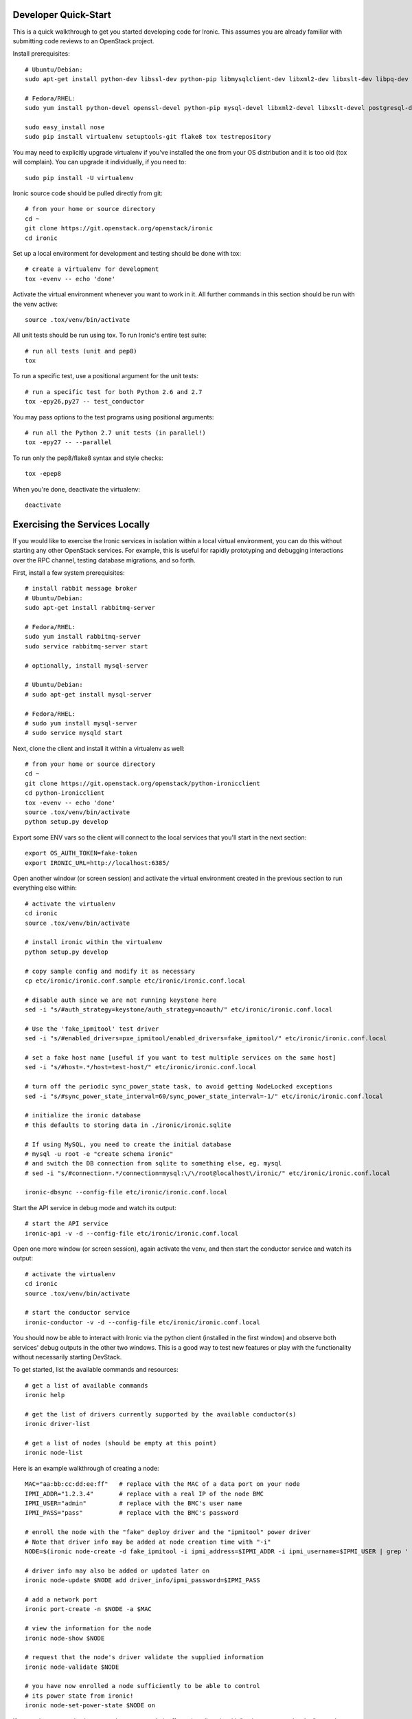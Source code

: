 .. _dev-quickstart:

=====================
Developer Quick-Start
=====================

This is a quick walkthrough to get you started developing code for Ironic.
This assumes you are already familiar with submitting code reviews to
an OpenStack project.

.. seealso::

    https://wiki.openstack.org/wiki/GerritWorkflow

Install prerequisites::

    # Ubuntu/Debian:
    sudo apt-get install python-dev libssl-dev python-pip libmysqlclient-dev libxml2-dev libxslt-dev libpq-dev git git-review libffi-dev

    # Fedora/RHEL:
    sudo yum install python-devel openssl-devel python-pip mysql-devel libxml2-devel libxslt-devel postgresql-devel git git-review libffi-devel

    sudo easy_install nose
    sudo pip install virtualenv setuptools-git flake8 tox testrepository

You may need to explicitly upgrade virtualenv if you've installed the one
from your OS distribution and it is too old (tox will complain). You can
upgrade it individually, if you need to::

    sudo pip install -U virtualenv

Ironic source code should be pulled directly from git::

    # from your home or source directory
    cd ~
    git clone https://git.openstack.org/openstack/ironic
    cd ironic

Set up a local environment for development and testing should be done with tox::

    # create a virtualenv for development
    tox -evenv -- echo 'done'

Activate the virtual environment whenever you want to work in it.
All further commands in this section should be run with the venv active::

    source .tox/venv/bin/activate

All unit tests should be run using tox. To run Ironic's entire test suite::

    # run all tests (unit and pep8)
    tox

To run a specific test, use a positional argument for the unit tests::

    # run a specific test for both Python 2.6 and 2.7
    tox -epy26,py27 -- test_conductor

You may pass options to the test programs using positional arguments::

    # run all the Python 2.7 unit tests (in parallel!)
    tox -epy27 -- --parallel

To run only the pep8/flake8 syntax and style checks::

    tox -epep8

When you're done, deactivate the virtualenv::

    deactivate

===============================
Exercising the Services Locally
===============================

If you would like to exercise the Ironic services in isolation within a local
virtual environment, you can do this without starting any other OpenStack
services. For example, this is useful for rapidly prototyping and debugging
interactions over the RPC channel, testing database migrations, and so forth.

First, install a few system prerequisites::

    # install rabbit message broker
    # Ubuntu/Debian:
    sudo apt-get install rabbitmq-server

    # Fedora/RHEL:
    sudo yum install rabbitmq-server
    sudo service rabbitmq-server start

    # optionally, install mysql-server

    # Ubuntu/Debian:
    # sudo apt-get install mysql-server

    # Fedora/RHEL:
    # sudo yum install mysql-server
    # sudo service mysqld start

Next, clone the client and install it within a virtualenv as well::

    # from your home or source directory
    cd ~
    git clone https://git.openstack.org/openstack/python-ironicclient
    cd python-ironicclient
    tox -evenv -- echo 'done'
    source .tox/venv/bin/activate
    python setup.py develop

Export some ENV vars so the client will connect to the local services
that you'll start in the next section::

    export OS_AUTH_TOKEN=fake-token
    export IRONIC_URL=http://localhost:6385/

Open another window (or screen session) and activate the virtual environment
created in the previous section to run everything else within::

    # activate the virtualenv
    cd ironic
    source .tox/venv/bin/activate

    # install ironic within the virtualenv
    python setup.py develop

    # copy sample config and modify it as necessary
    cp etc/ironic/ironic.conf.sample etc/ironic/ironic.conf.local

    # disable auth since we are not running keystone here
    sed -i "s/#auth_strategy=keystone/auth_strategy=noauth/" etc/ironic/ironic.conf.local

    # Use the 'fake_ipmitool' test driver
    sed -i "s/#enabled_drivers=pxe_ipmitool/enabled_drivers=fake_ipmitool/" etc/ironic/ironic.conf.local

    # set a fake host name [useful if you want to test multiple services on the same host]
    sed -i "s/#host=.*/host=test-host/" etc/ironic/ironic.conf.local

    # turn off the periodic sync_power_state task, to avoid getting NodeLocked exceptions
    sed -i "s/#sync_power_state_interval=60/sync_power_state_interval=-1/" etc/ironic/ironic.conf.local

    # initialize the ironic database
    # this defaults to storing data in ./ironic/ironic.sqlite

    # If using MySQL, you need to create the initial database
    # mysql -u root -e "create schema ironic"
    # and switch the DB connection from sqlite to something else, eg. mysql
    # sed -i "s/#connection=.*/connection=mysql:\/\/root@localhost\/ironic/" etc/ironic/ironic.conf.local

    ironic-dbsync --config-file etc/ironic/ironic.conf.local

Start the API service in debug mode and watch its output::

    # start the API service
    ironic-api -v -d --config-file etc/ironic/ironic.conf.local

Open one more window (or screen session), again activate the venv, and then
start the conductor service and watch its output::

    # activate the virtualenv
    cd ironic
    source .tox/venv/bin/activate

    # start the conductor service
    ironic-conductor -v -d --config-file etc/ironic/ironic.conf.local

You should now be able to interact with Ironic via the python client (installed
in the first window) and observe both services' debug outputs in the other two
windows. This is a good way to test new features or play with the functionality
without necessarily starting DevStack.

To get started, list the available commands and resources::

    # get a list of available commands
    ironic help

    # get the list of drivers currently supported by the available conductor(s)
    ironic driver-list

    # get a list of nodes (should be empty at this point)
    ironic node-list

Here is an example walkthrough of creating a node::

    MAC="aa:bb:cc:dd:ee:ff"   # replace with the MAC of a data port on your node
    IPMI_ADDR="1.2.3.4"       # replace with a real IP of the node BMC
    IPMI_USER="admin"         # replace with the BMC's user name
    IPMI_PASS="pass"          # replace with the BMC's password

    # enroll the node with the "fake" deploy driver and the "ipmitool" power driver
    # Note that driver info may be added at node creation time with "-i"
    NODE=$(ironic node-create -d fake_ipmitool -i ipmi_address=$IPMI_ADDR -i ipmi_username=$IPMI_USER | grep ' uuid ' | awk '{print $4}')

    # driver info may also be added or updated later on
    ironic node-update $NODE add driver_info/ipmi_password=$IPMI_PASS

    # add a network port
    ironic port-create -n $NODE -a $MAC

    # view the information for the node
    ironic node-show $NODE

    # request that the node's driver validate the supplied information
    ironic node-validate $NODE

    # you have now enrolled a node sufficiently to be able to control
    # its power state from ironic!
    ironic node-set-power-state $NODE on

If you make some code changes and want to test their effects,
install again with "python setup.py develop", stop the services
with Ctrl-C, and restart them.

================================
Deploying Ironic with DevStack
================================

DevStack may be configured to deploy Ironic, setup Nova to use the Ironic
driver and provide hardware resources (network, baremetal compute nodes)
using a combination of OpenVSwitch and libvirt.  It is highly recommended
to deploy on an expendable virtual machine and not on your personal work
station.

.. seealso::

    https://devstack.org

Install the basic dependencies::

    sudo apt-get update
    sudo apt-get install python-software-properties git

If you are using Ubuntu 12.04, use the latest Cloud Archive repository::

    sudo add-apt-repository cloud-archive:icehouse
    sudo apt-get update

Devstack will no longer create the user 'stack' with the desired
permissions, but does provide a script to perform the task::

    git clone https://github.com/openstack-dev/devstack.git devstack
    sudo ./devstack/tools/create-stack-user.sh

Switch to the stack user and clone DevStack::

    sudo su stack
    cd ~
    git clone https://github.com/openstack-dev/devstack.git devstack

Create devstack/localrc with minimal settings required to enable Ironic.
Note that Ironic under devstack can only support running *either* the PXE
or the agent driver, not both.::

    cd devstack
    cat >localrc <<END
    # Credentials
    ADMIN_PASSWORD=password
    DATABASE_PASSWORD=password
    RABBIT_PASSWORD=password
    SERVICE_PASSWORD=password
    SERVICE_TOKEN=password

    # Enable Ironic API and Ironic Conductor
    enable_service ironic
    enable_service ir-api
    enable_service ir-cond

    # Enable Neutron which is required by Ironic and disable nova-network.
    disable_service n-net
    enable_service q-svc
    enable_service q-agt
    enable_service q-dhcp
    enable_service q-l3
    enable_service q-meta
    enable_service neutron

    # Create 3 virtual machines to pose as Ironic's baremetal nodes.
    IRONIC_VM_COUNT=3
    IRONIC_VM_SSH_PORT=22
    IRONIC_BAREMETAL_BASIC_OPS=True

    # The parameters below represent the minimum possible values to create
    # functional nodes.
    IRONIC_VM_SPECS_RAM=1024
    IRONIC_VM_SPECS_DISK=10

    # Size of the ephemeral partition in GB. Use 0 for no ephemeral partition.
    IRONIC_VM_EPHEMERAL_DISK=0

    VIRT_DRIVER=ironic

    # By default, DevStack creates a 10.0.0.0/24 network for instances.
    # If this overlaps with the hosts network, you may adjust with the
    # following.
    NETWORK_GATEWAY=10.1.0.1
    FIXED_RANGE=10.1.0.0/24
    FIXED_NETWORK_SIZE=256

    # Log all output to files
    LOGFILE=$HOME/devstack.log
    SCREEN_LOGDIR=$HOME/logs
    IRONIC_VM_LOG_DIR=$HOME/ironic-bm-logs

    # If running with the agent driver:
    enable_service s-proxy s-object s-container s-account
    SWIFT_ENABLE_TEMPURLS=True
    IRONIC_ENABLED_DRIVERS=fake,agent_ssh,agent_ipmitool
    IRONIC_BUILD_DEPLOY_RAMDISK=False
    IRONIC_DEPLOY_DRIVER=agent_ssh

    END

Run stack.sh::

    ./stack.sh

Source credentials, create a key, and spawn an instance::

    source ~/devstack/openrc

    # query the image id of the default cirros image
    image=$(nova image-list | egrep "$DEFAULT_IMAGE_NAME"'[^-]' | awk '{ print $2 }')

    # create keypair
    ssh-keygen
    nova keypair-add default --pub-key ~/.ssh/id_rsa.pub

    # spawn instance
    nova boot --flavor baremetal --image $image --key-name default testing

As the demo tenant, you should now see a Nova instance building::

    nova list
    +--------------------------------------+---------+--------+------------+-------------+----------+
    | ID                                   | Name    | Status | Task State | Power State | Networks |
    +--------------------------------------+---------+--------+------------+-------------+----------+
    | a2c7f812-e386-4a22-b393-fe1802abd56e | testing | BUILD  | spawning   | NOSTATE     |          |
    +--------------------------------------+---------+--------+------------+-------------+----------+

Nova will be interfacing with Ironic conductor to spawn the node.  On the
Ironic side, you should see an Ironic node associated with this Nova instance.
It should be powered on and in a 'wait call-back' provisioning state::

    # Note that 'ironic' calls must be made with admin credentials
    . ~/devstack/openrc admin admin
    ironic node-list
    +--------------------------------------+--------------------------------------+-------------+--------------------+
    | UUID                                 | Instance UUID                        | Power State | Provisioning State |
    +--------------------------------------+--------------------------------------+-------------+--------------------+
    | 9e592cbe-e492-4e4f-bf8f-4c9e0ad1868f | None                                 | power off   | None               |
    | ec0c6384-cc3a-4edf-b7db-abde1998be96 | None                                 | power off   | None               |
    | 4099e31c-576c-48f8-b460-75e1b14e497f | a2c7f812-e386-4a22-b393-fe1802abd56e | power on    | wait call-back     |
    +--------------------------------------+--------------------------------------+-------------+--------------------+

At this point, Ironic conductor has called to libvirt via SSH to power on a
virtual machine, which will PXE + TFTP boot from the conductor node and
progress through the Ironic provisioning workflow.  One libvirt domain should
be active now::

    sudo virsh list --all
     Id    Name                           State
    ----------------------------------------------------
     2     baremetalbrbm_2                running
     -     baremetalbrbm_0                shut off
     -     baremetalbrbm_1                shut off

This provisioning process may take some time depending on the performance of
the host system, but Ironic should eventually show the node as having an
'active' provisioning state::

    ironic node-list
    +--------------------------------------+--------------------------------------+-------------+--------------------+
    | UUID                                 | Instance UUID                        | Power State | Provisioning State |
    +--------------------------------------+--------------------------------------+-------------+--------------------+
    | 9e592cbe-e492-4e4f-bf8f-4c9e0ad1868f | None                                 | power off   | None               |
    | ec0c6384-cc3a-4edf-b7db-abde1998be96 | None                                 | power off   | None               |
    | 4099e31c-576c-48f8-b460-75e1b14e497f | a2c7f812-e386-4a22-b393-fe1802abd56e | power on    | active             |
    +--------------------------------------+--------------------------------------+-------------+--------------------+

This should also be reflected in the Nova instance state, which at this point
should be ACTIVE, Running and an associated private IP::

    # Note that 'nova' calls must be made with the credentials of the demo tenant
    . ~/devstack/openrc demo demo
    nova list
    +--------------------------------------+---------+--------+------------+-------------+------------------+
    | ID                                   | Name    | Status | Task State | Power State | Networks         |
    +--------------------------------------+---------+--------+------------+-------------+------------------+
    | a2c7f812-e386-4a22-b393-fe1802abd56e | testing | ACTIVE | -          | Running     | private=10.1.0.4 |
    +--------------------------------------+---------+--------+------------+-------------+------------------+

The server should now be accessible via SSH::

    ssh cirros@10.1.0.4
    $

================================
Building developer documentation
================================

If you would like to build the documentation locally, eg. to test your
documentation changes before uploading them for review, run these
commands to build the documentation set::

    # activate your development virtualenv
    source .tox/venv/bin/activate

    # build the docs
    python setup.py build_sphinx

Now use your browser to open the top-level index.html located at::

    ironic/doc/build/html/index.html
